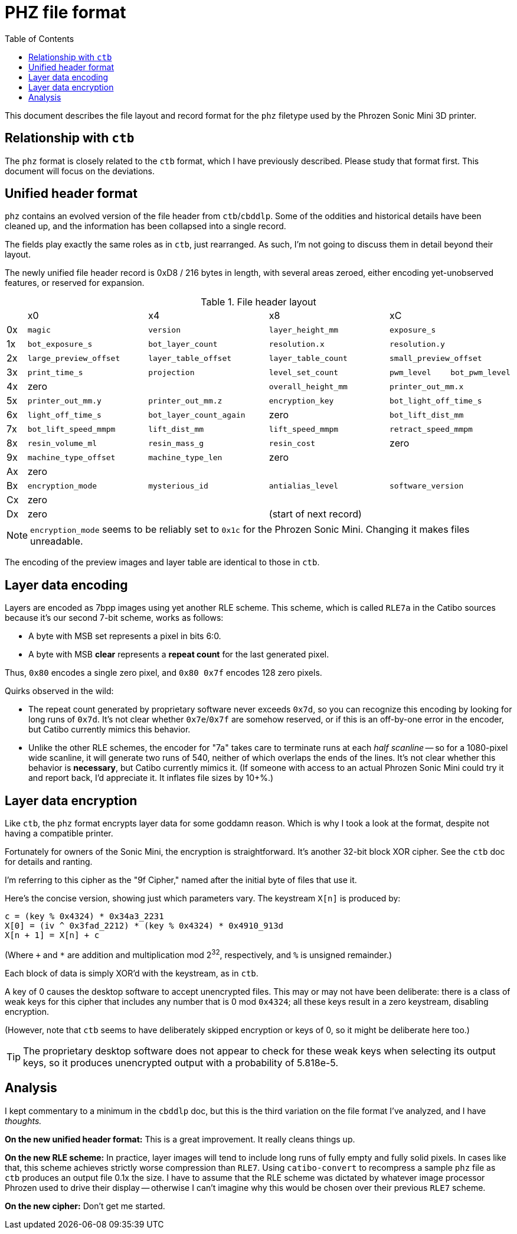 :toc:

= PHZ file format

This document describes the file layout and record format for the `phz`
filetype used by the Phrozen Sonic Mini 3D printer.

== Relationship with `ctb`

The `phz` format is closely related to the `ctb` format, which I have
previously described. Please study that format first. This document will focus
on the deviations.

== Unified header format

`phz` contains an evolved version of the file header from `ctb`/`cbddlp`. Some
of the oddities and historical details have been cleaned up, and the information
has been collapsed into a single record.

The fields play exactly the same roles as in `ctb`, just rearranged. As such,
I'm not going to discuss them in detail beyond their layout.

The newly unified file header record is 0xD8 / 216 bytes in length, with several
areas zeroed, either encoding yet-unobserved features, or reserved for
expansion.

[cols="1,6,6,6,3,3"]
.File header layout
|===
|
| x0
| x4
| x8
2+| xC

|0x
|`magic`
|`version`
|`layer_height_mm`
2+|`exposure_s`

|1x
|`bot_exposure_s`
|`bot_layer_count`
|`resolution.x`
2+|`resolution.y`

|2x
|`large_preview_offset`
|`layer_table_offset`
|`layer_table_count`
2+|`small_preview_offset`

|3x
|`print_time_s`
|`projection`
|`level_set_count`
|`pwm_level`
|`bot_pwm_level`

|4x
2+|zero
|`overall_height_mm`
2+|`printer_out_mm.x`

|5x
|`printer_out_mm.y`
|`printer_out_mm.z`
|`encryption_key`
2+|`bot_light_off_time_s`

|6x
|`light_off_time_s`
|`bot_layer_count_again`
|zero
2+|`bot_lift_dist_mm`

|7x
|`bot_lift_speed_mmpm`
|`lift_dist_mm`
|`lift_speed_mmpm`
2+|`retract_speed_mmpm`

|8x
|`resin_volume_ml`
|`resin_mass_g`
|`resin_cost`
2+|zero

|9x
|`machine_type_offset`
|`machine_type_len`
3+|zero

|Ax
5+|zero

|Bx
|`encryption_mode`
|`mysterious_id`
|`antialias_level`
2+|`software_version`

|Cx
5+|zero

|Dx
2+|zero
3+|(start of next record)

|===

NOTE: `encryption_mode` seems to be reliably set to `0x1c` for the Phrozen Sonic
Mini. Changing it makes files unreadable.

The encoding of the preview images and layer table are identical to those in
`ctb`.

== Layer data encoding

Layers are encoded as 7bpp images using yet another RLE scheme. This scheme,
which is called `RLE7a` in the Catibo sources because it's our second 7-bit
scheme, works as follows:

- A byte with MSB set represents a pixel in bits 6:0.
- A byte with MSB *clear* represents a *repeat count* for the last generated
  pixel.

Thus, `0x80` encodes a single zero pixel, and `0x80 0x7f` encodes 128 zero
pixels.

Quirks observed in the wild:

- The repeat count generated by proprietary software never exceeds `0x7d`, so
  you can recognize this encoding by looking for long runs of `0x7d`. It's not
  clear whether `0x7e`/`0x7f` are somehow reserved, or if this is an off-by-one
  error in the encoder, but Catibo currently mimics this behavior.

- Unlike the other RLE schemes, the encoder for "7a" takes care to terminate
  runs at each _half scanline_ -- so for a 1080-pixel wide scanline, it will
  generate two runs of 540, neither of which overlaps the ends of the lines.
  It's not clear whether this behavior is *necessary*, but Catibo currently
  mimics it. (If someone with access to an actual Phrozen Sonic Mini could try
  it and report back, I'd appreciate it. It inflates file sizes by 10+%.)

== Layer data encryption

Like `ctb`, the `phz` format encrypts layer data for some goddamn reason. Which
is why I took a look at the format, despite not having a compatible printer.

Fortunately for owners of the Sonic Mini, the encryption is straightforward.
It's another 32-bit block XOR cipher. See the `ctb` doc for details and ranting.

I'm referring to this cipher as the "9f Cipher," named after the initial byte of
files that use it.

Here's the concise version, showing just which parameters vary. The keystream
`X[n]` is produced by:

....
c = (key % 0x4324) * 0x34a3_2231
X[0] = (iv ^ 0x3fad_2212) * (key % 0x4324) * 0x4910_913d
X[n + 1] = X[n] + c
....

(Where `+` and `*` are addition and multiplication mod 2^32^, respectively, and
`%` is unsigned remainder.)

Each block of data is simply XOR'd with the keystream, as in `ctb`.

A key of 0 causes the desktop software to accept unencrypted files. This may or
may not have been deliberate: there is a class of weak keys for this cipher that
includes any number that is 0 mod `0x4324`; all these keys result in a zero
keystream, disabling encryption.

(However, note that `ctb` seems to have deliberately skipped encryption or keys
of 0, so it might be deliberate here too.)

TIP: The proprietary desktop software does not appear to check for these weak
keys when selecting its output keys, so it produces unencrypted output with a
probability of 5.818e-5.

== Analysis

I kept commentary to a minimum in the `cbddlp` doc, but this is the third
variation on the file format I've analyzed, and I have _thoughts._

*On the new unified header format:* This is a great improvement. It really
cleans things up.

*On the new RLE scheme:* In practice, layer images will tend to include long
runs of fully empty and fully solid pixels. In cases like that, this scheme
achieves strictly worse compression than `RLE7`. Using `catibo-convert` to
recompress a sample `phz` file as `ctb` produces an output file 0.1x the size. I
have to assume that the RLE scheme was dictated by whatever image processor
Phrozen used to drive their display -- otherwise I can't imagine why this would
be chosen over their previous `RLE7` scheme.

*On the new cipher:* Don't get me started.
